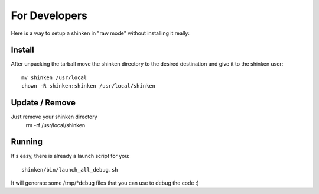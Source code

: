 For Developers
==================

Here is a way to setup a shinken in "raw mode" without installing it really:

Install
-------
After unpacking the tarball move the shinken directory to the desired destination
and give it to the shinken user::

	mv shinken /usr/local
	chown -R shinken:shinken /usr/local/shinken

Update / Remove
---------------
Just remove your shinken directory
	rm -rf /usr/local/shinken

Running
-------
It's easy, there is already a launch script for you::

  shinken/bin/launch_all_debug.sh

It will generate some /tmp/*debug files that you can use to debug the code :)
